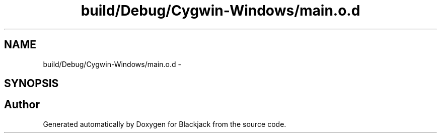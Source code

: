 .TH "build/Debug/Cygwin-Windows/main.o.d" 3 "Wed Apr 19 2017" "Blackjack" \" -*- nroff -*-
.ad l
.nh
.SH NAME
build/Debug/Cygwin-Windows/main.o.d \- 
.SH SYNOPSIS
.br
.PP
.SH "Author"
.PP 
Generated automatically by Doxygen for Blackjack from the source code\&.
